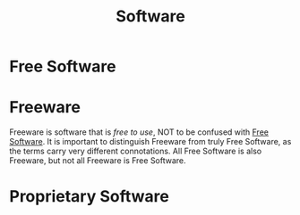 :PROPERTIES:
:ID:       5ef92cfb-d87a-47a6-8e1a-4a5cc1f48f66
:END:
#+title: Software
* Free Software
:PROPERTIES:
:ID:       1304abf5-3760-4f8e-919b-1ea0ed353140
:END:
* Freeware
:PROPERTIES:
:ID:       29bd2367-1771-4633-8a9d-42e544f74ad3
:END:
Freeware is software that is /free to use/, NOT to be confused with
[[id:1304abf5-3760-4f8e-919b-1ea0ed353140][Free Software]]. It is important to distinguish Freeware from truly Free
Software, as the terms carry very different connotations. All Free
Software is also Freeware, but not all Freeware is Free Software.
* Proprietary Software
:PROPERTIES:
:ID:       ab28c699-cb83-47e6-87d0-7e7e806d07aa
:END:
